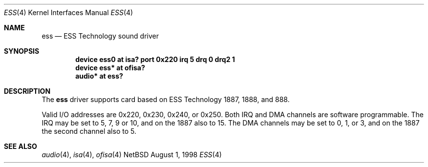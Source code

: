 .\" $NetBSD: ess.4,v 1.1 1998/08/01 16:35:31 augustss Exp $
.\" Copyright (c) 1998 The NetBSD Foundation, Inc.
.\" All rights reserved.
.\"

.\" Redistribution and use in source and binary forms, with or without
.\" modification, are permitted provided that the following conditions
.\" are met:
.\" 1. Redistributions of source code must retain the above copyright
.\"    notice, this list of conditions and the following disclaimer.
.\" 2. Redistributions in binary form must reproduce the above copyright
.\"    notice, this list of conditions and the following disclaimer in the
.\"    documentation and/or other materials provided with the distribution.
.\" 3. All advertising materials mentioning features or use of this software
.\"    must display the following acknowledgement:
.\"        This product includes software developed by the NetBSD
.\"        Foundation, Inc. and its contributors.
.\" 4. Neither the name of The NetBSD Foundation nor the names of its
.\"    contributors may be used to endorse or promote products derived
.\"    from this software without specific prior written permission.
.\"
.\" THIS SOFTWARE IS PROVIDED BY THE NETBSD FOUNDATION, INC. AND CONTRIBUTORS
.\" ``AS IS'' AND ANY EXPRESS OR IMPLIED WARRANTIES, INCLUDING, BUT NOT LIMITED
.\" TO, THE IMPLIED WARRANTIES OF MERCHANTABILITY AND FITNESS FOR A PARTICULAR
.\" PURPOSE ARE DISCLAIMED.  IN NO EVENT SHALL THE FOUNDATION OR CONTRIBUTORS 
.\" BE LIABLE FOR ANY DIRECT, INDIRECT, INCIDENTAL, SPECIAL, EXEMPLARY, OR
.\" CONSEQUENTIAL DAMAGES (INCLUDING, BUT NOT LIMITED TO, PROCUREMENT OF
.\" SUBSTITUTE GOODS OR SERVICES; LOSS OF USE, DATA, OR PROFITS; OR BUSINESS
.\" INTERRUPTION) HOWEVER CAUSED AND ON ANY THEORY OF LIABILITY, WHETHER IN
.\" CONTRACT, STRICT LIABILITY, OR TORT (INCLUDING NEGLIGENCE OR OTHERWISE)
.\" ARISING IN ANY WAY OUT OF THE USE OF THIS SOFTWARE, EVEN IF ADVISED OF THE
.\" POSSIBILITY OF SUCH DAMAGE.
.\"
.Dd August 1, 1998
.Dt ESS 4
.Os NetBSD
.Sh NAME
.Nm ess
.Nd ESS Technology sound driver 
.Sh SYNOPSIS
.Cd "device ess0 at isa? port 0x220 irq 5 drq 0 drq2 1"
.Cd "device ess* at ofisa?"
.Cd "audio* at ess?"
.Sh DESCRIPTION
The
.Nm
driver supports card based on ESS Technology 1887, 1888, and 888.
.Pp
Valid I/O addresses are
0x220, 0x230, 0x240, or 0x250.
Both IRQ and DMA channels are software programmable.
The IRQ may be set to 5, 7, 9 or 10, and on the 1887 also to 15.
The DMA channels may be set to 0, 1, or 3, and on the 1887 the second
channel also to 5.
.Pp
.Sh SEE ALSO
.Xr audio 4 ,
.Xr isa 4 ,
.Xr ofisa 4
